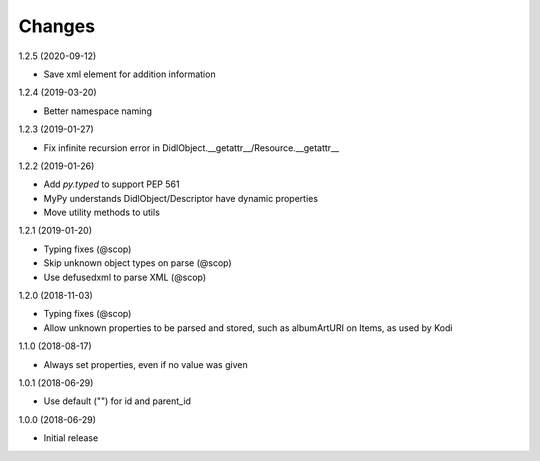 Changes
=======

1.2.5 (2020-09-12)

- Save xml element for addition information


1.2.4 (2019-03-20)

- Better namespace naming


1.2.3 (2019-01-27)

- Fix infinite recursion error in DidlObject.__getattr__/Resource.__getattr__


1.2.2 (2019-01-26)

- Add `py.typed` to support PEP 561
- MyPy understands DidlObject/Descriptor have dynamic properties
- Move utility methods to utils


1.2.1 (2019-01-20)

- Typing fixes (@scop)
- Skip unknown object types on parse (@scop)
- Use defusedxml to parse XML (@scop)


1.2.0 (2018-11-03)

- Typing fixes (@scop)
- Allow unknown properties to be parsed and stored, such as albumArtURI on Items, as used by Kodi


1.1.0 (2018-08-17)

- Always set properties, even if no value was given


1.0.1 (2018-06-29)

- Use default ("") for id and parent_id


1.0.0 (2018-06-29)

- Initial release
